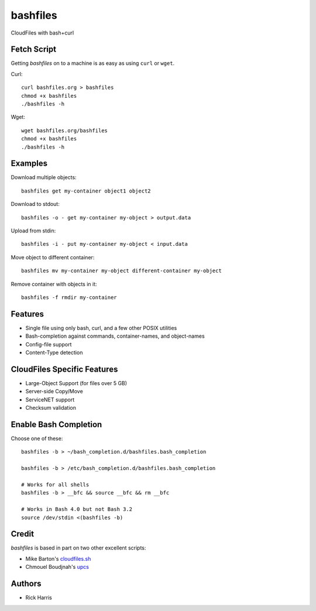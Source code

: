 =========
bashfiles
=========

CloudFiles with bash+curl


Fetch Script
============

Getting `bashfiles` on to a machine is as easy as using ``curl`` or ``wget``.

Curl::

    curl bashfiles.org > bashfiles
    chmod +x bashfiles
    ./bashfiles -h

Wget::

    wget bashfiles.org/bashfiles
    chmod +x bashfiles
    ./bashfiles -h


Examples
========

Download multiple objects::

    bashfiles get my-container object1 object2

Download to stdout::

    bashfiles -o - get my-container my-object > output.data

Upload from stdin::

    bashfiles -i - put my-container my-object < input.data

Move object to different container::

    bashfiles mv my-container my-object different-container my-object

Remove container with objects in it::

    bashfiles -f rmdir my-container


Features
========

* Single file using only bash, curl, and a few other POSIX utilities

* Bash-completion against commands, container-names, and object-names

* Config-file support

* Content-Type detection


CloudFiles Specific Features
============================

* Large-Object Support (for files over 5 GB)

* Server-side Copy/Move

* ServiceNET support

* Checksum validation


Enable Bash Completion
======================

Choose one of these::

    bashfiles -b > ~/bash_completion.d/bashfiles.bash_completion

    bashfiles -b > /etc/bash_completion.d/bashfiles.bash_completion

    # Works for all shells
    bashfiles -b > __bfc && source __bfc && rm __bfc

    # Works in Bash 4.0 but not Bash 3.2
    source /dev/stdin <(bashfiles -b)


Credit
======

`bashfiles` is based in part on two other excellent scripts:

* Mike Barton's `cloudfiles.sh <https://github.com/redbo/cloudfiles.sh>`_
* Chmouel Boudjnah's `upcs <https://github.com/chmouel/upcs>`_


Authors
=======

* Rick Harris
